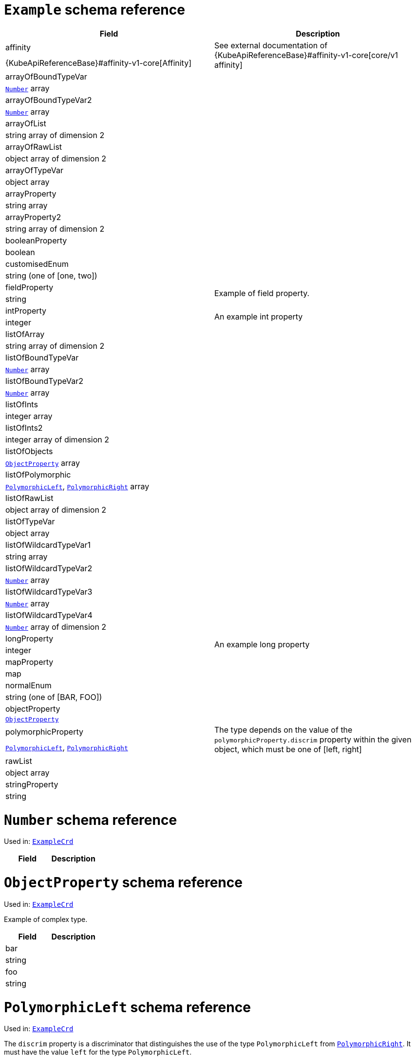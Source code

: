 [id='type-ExampleCrd-{context}']
# `Example` schema reference


[options="header"]
|====
|Field                          |Description
|affinity                1.2+<.<|See external documentation of {KubeApiReferenceBase}#affinity-v1-core[core/v1 affinity]


|{KubeApiReferenceBase}#affinity-v1-core[Affinity]
|arrayOfBoundTypeVar     1.2+<.<|
|xref:type-Number-{context}[`Number`] array
|arrayOfBoundTypeVar2    1.2+<.<|
|xref:type-Number-{context}[`Number`] array
|arrayOfList             1.2+<.<|
|string array of dimension 2
|arrayOfRawList          1.2+<.<|
|object array of dimension 2
|arrayOfTypeVar          1.2+<.<|
|object array
|arrayProperty           1.2+<.<|
|string array
|arrayProperty2          1.2+<.<|
|string array of dimension 2
|booleanProperty         1.2+<.<|
|boolean
|customisedEnum          1.2+<.<|
|string (one of [one, two])
|fieldProperty           1.2+<.<|Example of field property.
|string
|intProperty             1.2+<.<|An example int property
|integer
|listOfArray             1.2+<.<|
|string array of dimension 2
|listOfBoundTypeVar      1.2+<.<|
|xref:type-Number-{context}[`Number`] array
|listOfBoundTypeVar2     1.2+<.<|
|xref:type-Number-{context}[`Number`] array
|listOfInts              1.2+<.<|
|integer array
|listOfInts2             1.2+<.<|
|integer array of dimension 2
|listOfObjects           1.2+<.<|
|xref:type-ObjectProperty-{context}[`ObjectProperty`] array
|listOfPolymorphic       1.2+<.<|
|xref:type-PolymorphicLeft-{context}[`PolymorphicLeft`], xref:type-PolymorphicRight-{context}[`PolymorphicRight`] array
|listOfRawList           1.2+<.<|
|object array of dimension 2
|listOfTypeVar           1.2+<.<|
|object array
|listOfWildcardTypeVar1  1.2+<.<|
|string array
|listOfWildcardTypeVar2  1.2+<.<|
|xref:type-Number-{context}[`Number`] array
|listOfWildcardTypeVar3  1.2+<.<|
|xref:type-Number-{context}[`Number`] array
|listOfWildcardTypeVar4  1.2+<.<|
|xref:type-Number-{context}[`Number`] array of dimension 2
|longProperty            1.2+<.<|An example long property
|integer
|mapProperty             1.2+<.<|
|map
|normalEnum              1.2+<.<|
|string (one of [BAR, FOO])
|objectProperty          1.2+<.<|
|xref:type-ObjectProperty-{context}[`ObjectProperty`]
|polymorphicProperty     1.2+<.<| The type depends on the value of the `polymorphicProperty.discrim` property within the given object, which must be one of [left, right]
|xref:type-PolymorphicLeft-{context}[`PolymorphicLeft`], xref:type-PolymorphicRight-{context}[`PolymorphicRight`]
|rawList                 1.2+<.<|
|object array
|stringProperty          1.2+<.<|
|string
|====

[id='type-Number-{context}']
# `Number` schema reference

Used in: xref:type-ExampleCrd-{context}[`ExampleCrd`]


[options="header"]
|====
|Field|Description
|====

[id='type-ObjectProperty-{context}']
# `ObjectProperty` schema reference

Used in: xref:type-ExampleCrd-{context}[`ExampleCrd`]

Example of complex type.

[options="header"]
|====
|Field       |Description
|bar  1.2+<.<|
|string
|foo  1.2+<.<|
|string
|====

[id='type-PolymorphicLeft-{context}']
# `PolymorphicLeft` schema reference

Used in: xref:type-ExampleCrd-{context}[`ExampleCrd`]


The `discrim` property is a discriminator that distinguishes the use of the type `PolymorphicLeft` from xref:type-PolymorphicRight-{context}[`PolymorphicRight`].
It must have the value `left` for the type `PolymorphicLeft`.
[options="header"]
|====
|Field                  |Description
|commonProperty  1.2+<.<|
|string
|discrim         1.2+<.<|
|string
|leftProperty    1.2+<.<|when descrim=left, the left-hand property
|string
|====

[id='type-PolymorphicRight-{context}']
# `PolymorphicRight` schema reference

Used in: xref:type-ExampleCrd-{context}[`ExampleCrd`]


The `discrim` property is a discriminator that distinguishes the use of the type `PolymorphicRight` from xref:type-PolymorphicLeft-{context}[`PolymorphicLeft`].
It must have the value `right` for the type `PolymorphicRight`.
[options="header"]
|====
|Field                  |Description
|commonProperty  1.2+<.<|
|string
|discrim         1.2+<.<|
|string
|rightProperty   1.2+<.<|when descrim=right, the right-hand property
|string
|====

